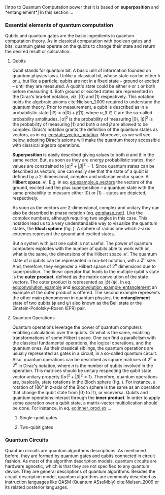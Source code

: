 
[Intro to Quantum Computation power that it is based on *superposition* and *entanglement*]
In this section ...

*** Essential elements of quantum computation

Qubits and quantum gates are the basic ingredients in quantum computation theory.
As in classical computation with boolean gates and bits, quantum gates operate on the qubits to change their state and return the desired result or calculation.

**** Qubits

Qubit stands for quantum bit.
A basic unit of information founded on quantum physics laws.
Unlike a classical bit, whose state can be either ~0~ or ~1~, but like a particle; qubits are not in a fixed state -- ground or excited -- until they are measured.
A qubit's state could be either ~0~ or ~1~ or both before measuring it.
Both ground or excited states are represented in the Dirac's bra-ket notation, viz. $| 0 \rangle$ and $| 1 \rangle$ respectively.
This notation holds the algebraic axioms cite:Nielsen_2009 required to understand the quantum theory.
Prior to measurement, a qubit is described as in a probabilistic state $| \Psi \rangle = \alpha | 0 \rangle + \beta | 1 \rangle$, where $\alpha, \beta \in \mathbb{C}$ are the so-called probability amplitudes.
$|\alpha|^2$ is the probability of measuring $| 0 \rangle$, $|\beta|^2$ is the probability of measuring $| 1 \rangle$ and both $\alpha$ and $\beta$ are allowed to be complex.
Dirac's notation grants the definition of the quantum states as vectors, as in eq. [[eq:state_vector_notation]].
Moreover, as we will see below, adopting Dirac's axioms will make the quantum theory accessible with classical algebra operations. 

#+NAME: eq:state_vector_notation
\begin{equation}
|\Psi\rangle = \begin{bmatrix}\alpha \\ \beta \end{bmatrix}
\end{equation}

*Superposition* is easily described giving values to both $\alpha$ and $\beta$ in the same vector.
But, as soon as they are energy probabilistic states, their values are constrained to $|\alpha|^2 + |\beta|^2 = 1$.
Since quantum states can be described as vectors, one can easily see that the state of a qubit is defined by a 2-dimensional, complex and unitarian vector space.
A *Hilbert space* $\mathscr{H}$.
E.g. in eq. [[eq:example_q_vectors]] the vectors of the ground, excited and the plus superposition -- a quantum state with the same probability to measure either $|0\rangle$ or $|1\rangle$ -- states are depicted, respectively.

#+NAME: eq:example_q_vectors
\begin{equation}
|0\rangle = \begin{bmatrix}1 \\ 0 \end{bmatrix} \quad \quad |1\rangle = \begin{bmatrix}0 \\ 1 \end{bmatrix} \quad \quad |+\rangle = \frac{1}{\sqrt{2}} \begin{bmatrix}1 \\ 1 \end{bmatrix}
\end{equation}

# To visualize the quantum states -> the Bloch sphere
As soon as the vectors are 2-dimensional, complex and unitary they can also be described in phase notation (eq. [[eq:phase_not]]).
Like the complex numbers, although requiring two angles in this case.
This notation lead us to a very understandable way to visualize the quantum states, the *Bloch sphere* (fig. \ref{fig:bloch_sphere}).
A sphere of radius one which z-axis extremes represent the ground and excited states.

#+NAME: eq:phase_not
\begin{equation}
|\psi \rangle =\cos \left(\theta /2\right)|0\rangle \,+\,e^{i\phi }\sin \left(\theta /2\right)|1\rangle
\end{equation}

#+BEGIN_EXPORT latex
\begin{figure}
\centering
\begin{tikzpicture}[line cap=round, line join=round, >=Triangle]
  \clip(-2.19,-2.49) rectangle (2.66,2.58);
  \draw [shift={(0,0)}, lightgray, fill, fill opacity=0.1] (0,0) -- (56.7:0.4) arc (56.7:90.:0.4) -- cycle;
  \draw [shift={(0,0)}, lightgray, fill, fill opacity=0.1] (0,0) -- (-135.7:0.4) arc (-135.7:-33.2:0.4) -- cycle;
  \draw(0,0) circle (2cm);
  \draw [rotate around={0.:(0.,0.)},dash pattern=on 3pt off 3pt] (0,0) ellipse (2cm and 0.9cm);
  \draw (0,0)-- (0.70,1.07);
  \draw [->] (0,0) -- (0,2);
  \draw [->] (0,0) -- (-0.81,-0.79);
  \draw [->] (0,0) -- (2,0);
  \draw [dotted] (0.7,1)-- (0.7,-0.46);
  \draw [dotted] (0,0)-- (0.7,-0.46);
  \draw (-0.08,-0.3) node[anchor=north west] {$\varphi$};
  \draw (0.01,0.9) node[anchor=north west] {$\theta$};
  \draw (-1.01,-0.72) node[anchor=north west] {$\mathbf {\hat{x}}$};
  \draw (2.07,0.3) node[anchor=north west] {$\mathbf {\hat{y}}$};
  \draw (-0.5,2.6) node[anchor=north west] {$\mathbf {\hat{z}=|0\rangle}$};
  \draw (-0.4,-2) node[anchor=north west] {$-\mathbf {\hat{z}=|1\rangle}$};
  \draw (0.4,1.65) node[anchor=north west] {$|\psi\rangle$};
  \scriptsize
  \draw [fill] (0,0) circle (1.5pt);
  \draw [fill] (0.7,1.1) circle (0.5pt);
\end{tikzpicture}
\caption{The Bloch sphere}
\label{fig:bloch_sphere}
\end{figure}
#+END_EXPORT

# Multiple qubits [Entanglement, Math operation (convolution), Hilbert space increments]
But a system with just one qubit is not useful.
The power of quantum computers explodes with the number of qubits able to work with or, what is the same, the dimensions of the Hilbert space $\mathscr{H}$.
The quantum state of $n$ qubits can be represented in bra-ket notation, with a $2^n$ size.
And, therefore, they engender a Hilbert space of $2^n$ dimensions due to superposition.
The linear operator that leads to the multiple qubit's state is the *outer product*, defined as the matrix convolution of the state vectors.
The outer product is represented as $|\phi \rangle \,\langle \psi |$.
In eq. [[eq:convolution_example]] and [[eq:convolution_example_entanglement]] an example of the outer product is offered.
The second example represents the other main phenomenon in quantum physics, the *entanglement* state of two qubits ($\phi$ and $\psi$) also known as the Bell state or the Einstein-Podolsky-Rosen (EPR) pair.

#+NAME: eq:convolution_example
\begin{equation}
|+\rangle \,\langle + | = \frac{1}{\sqrt{4}} \left( \begin{bmatrix}1 \\ 1 \end{bmatrix} \otimes \begin{bmatrix}1 \\ 1 \end{bmatrix} \right) = \frac{1}{\sqrt{4}} \begin{bmatrix}1 \\ 1 \\ 1 \\ 1\end{bmatrix} 
\end{equation}

#+NAME: eq:convolution_example_entanglement
\begin{equation}
|\Phi ^{+}\rangle =\frac  {1}{\sqrt  {2}}(|0\rangle _{\phi}\otimes |0\rangle _{\psi}+|1\rangle _{\phi}\otimes |1\rangle _{\psi}) =  \frac{(|00\rangle +|11\rangle )} {\sqrt {2}}
\end{equation}


**** Quantum Operations

Quantum operations leverage the power of quantum computers enabling calculations over the qubits.
Or what is the same, enabling transformations of some Hilbert space.
One can find a parallelism with the classical fundamental operations, the logical operations, and the quantum ones.
As their classical siblings, the quantum operations are usually represented as gates in a circuit, in a so-called quantum circuit.
Also, quantum operations can be described as square matrices of $2^{n} \times 2^{n}$ in Dirac's notation, where $n$ is the number of qubits involved in the operation.
This matrices should be unitary respecting the qubit state vector unitary property ($|\alpha|^2 + |\beta|^2 = 1$).
Therefore, quantum operations are, basically, state rotations in the Bloch sphere (fig. \ref{fig:bloch_sphere}).
For instance, a rotation of 180° in z-axis of the Bloch sphere is the same as an operation that change the qubit state from $| 0 \rangle$ to $| 1 \rangle$, or viceversa.
Qubits and quantum operations interact through the *inner product*.
In order to apply some operation over a qubit state, a matrix-vector multiplication should be done.
For instance, in eq. [[eq:inner_prod_ex]] ...

#+NAME: eq:inner_prod_ex
\begin{equation}

\end{equation}

# Universal set of gates + ¿Intro to differentiation of single- and two-qubit gates?


***** Single-qubit gates

***** Two-qubit gates

*** Quantum Circuits

Quantum circuits are quantum algorithms descriptions.
As mentioned before, they are formed by quantum gates and qubits connected in circuit fashion.
As most of the algorithm description models, quantum circuits are hardware agnostic, which is that they are not specified to any quantum device.
They are general descriptions of quantum algorithms.
Besides the circuit description model, quantum algorithms are commonly described as instruction languages like QASM (Quantum ASseMbly) cite:Nielsen_2009 or its related posterior languages.

*** BIB                                           :noexport:
bibliography:../thesis_plan.bib
bibliographystyle:plain
